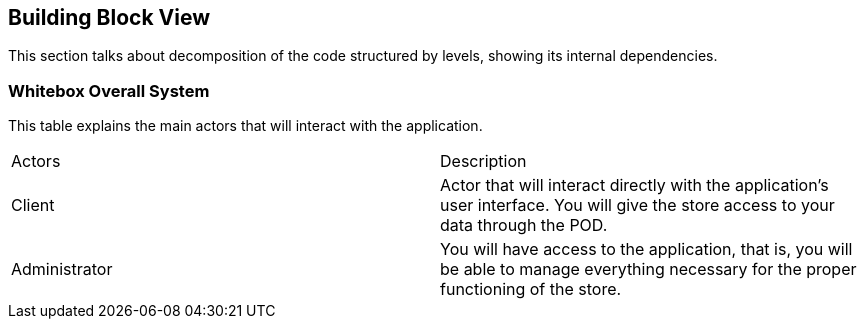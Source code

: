 [[section-building-block-view]]


== Building Block View

This section talks about decomposition of the code structured by levels, showing its internal dependencies.

=== Whitebox Overall System
This table explains the main actors that will interact with the application.

|===
|Actors| Description
|Client| Actor that will interact directly with the application's user interface. You will give the store access to your data through the POD.
|Administrator| You will have access to the application, that is, you will be able to manage everything necessary for the proper functioning of the store.
|===

